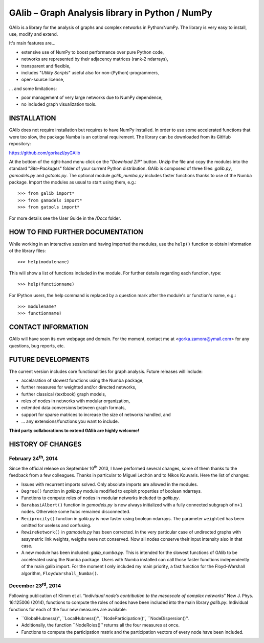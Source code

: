 GAlib – Graph Analysis library in Python / NumPy
================================================

GAlib is a library for the analysis of graphs and complex networks in Python/NumPy. The library is very easy to install, use, modify and extend.

It's main features are...

- extensive use of NumPy to boost performance over pure Python code,
- networks are represented by their adjacency matrices (rank-2 ndarrays),
- transparent and flexible,
- includes "*Utility Scripts*" useful also for non-(Python)-programmers,
- open-source license,

... and some limitations:

- poor management of very large networks due to NumPy dependence,
- no included graph visualization tools.


INSTALLATION
------------

GAlib does not require installation but requires to have NumPy installed. In order to use some accelerated functions that were too slow, the package Numba is an optional requirement. The library can be downloaded from its GitHub repository:

https://github.com/gorkazl/pyGAlib

At the bottom of the right-hand menu click on the "*Download ZIP*" button. Unzip the file and copy the modules into the standard "*Site-Packages*" folder of your current Python distribution. GAlib is composed of three files: *galib.py*, *gamodels.py* and *gatools.py*. The optional module *galib_numba.py* includes faster functions thanks to use of the Numba package. Import the modules as usual to start using them, e.g.: ::

>>> from galib import*
>>> from gamodels import*
>>> from gatools import*

For more details see the User Guide in the */Docs* folder.


HOW TO FIND FURTHER DOCUMENTATION
---------------------------------

While working in an interactive session and having imported the modules, use the ``help()`` function to obtain information of the library files: ::

>>> help(modulename)

This will show a list of functions included in the module. For further details regarding each function, type: ::

>>> help(functionname)

For IPython users, the help command is replaced by a question mark after the module's or function's name, e.g.: ::

>>> modulename?
>>> functionname?


CONTACT INFORMATION
-------------------

GAlib will have soon its own webpage and domain. For the moment, contact me at <gorka.zamora@ymail.com> for any questions, bug reports, etc.


FUTURE DEVELOPMENTS
-------------------

The current version includes core functionalities for graph analysis. Future releases will include:

* accelaration of slowest functions using the Numba package,
* further measures for weighted and/or directed networks,
* further classical (textbook) graph models,
* roles of nodes in networks with modular organization,
* extended data conversions between graph formats,
* support for sparse matrices to increase the size of networks handled, and
* ... any extensions/functions you want to include.

**Third party collaborations to extend GAlib are highly welcome!**


HISTORY OF CHANGES
------------------

February 24\ :sup:`th`, 2014
^^^^^^^^^^^^^^^^^^^^^^^^^^^^

Since the official release on September 10\ :sup:`th` 2013, I have performed several changes, some of them thanks to the feedback from a few colleagues. Thanks in particular to Miguel Lechón and to Nikos Kouvaris. Here the list of changes:

- Issues with recurrent imports solved. Only absolute imports are allowed in the modules.
- ``Degree()`` function in *galib*.py module modified to exploit properties of boolean ndarrays.
- Functions to compute roles of nodes in modular networks included to *galib.py*.
- ``BarabasiAlbert()`` function in *gamodels.py* is now always initialized with a fully connected subgraph of ``m+1`` nodes. Otherwise some hubs remained disconnected.
- ``Reciprocity()`` function in *galib.py* is now faster using boolean ndarrays. The parameter ``weighted`` has been omitted for useless and confusing.
- ``RewireNetwork()`` in *gamodels.py* has been corrected. In the very particular case of undirected graphs with assymetric link weights, weigths were not conserved. Now all nodes conserve their input intensity also in that case.
- A new module has been included: *galib_numba.py*. This is intended for the slowest functions of GAlib to be accelerated using the Numba package. Users with Numba installed can call those faster functions independently of the main galib import. For the moment I only included my main priority, a fast function for the Floyd-Warshall algorithm, ``FloydWarshall_Numba()``.


December 23\ :sup:`rd`, 2014
^^^^^^^^^^^^^^^^^^^^^^^^^^^^

Following publication of Klimm et al. “*Individual node’s contribution to the mesoscale of complex networks*” New J. Phys. 16:125006 (2014), functions to compute the roles of nodes have been included into the main library *galib.py*. Individual functions for each of the four new measures  are available:

- ``GlobalHubness()’’, ``LocalHubness()’’, ``NodeParticipation()’’, ``NodeDispersion()’’.
- Additionally, the function ``NodeRoles()’’ returns all the four measures at once.
- Functions to compute the participation matrix and the participation vectors of every node have been included.


